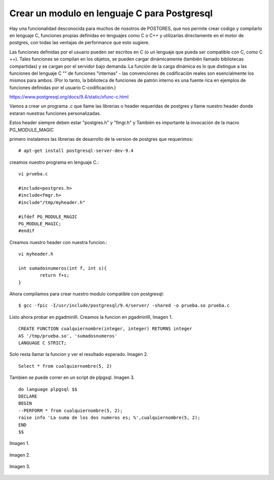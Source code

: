 Crear un modulo en lenguaje C para Postgresql
==============================================================
Hay una funcionalidad desconocida para muchos de nosotros de POSTGRES, que nos permite crear codigo y compilarlo en lenguaje C, funciones propias definidas en lenguajes como C o C++ y utilizarlas directamente en el motor de postgres, con todas las ventajas de performance que esto sugiere.

Las funciones definidas por el usuario pueden ser escritos en C (o un lenguaje que pueda ser compatible con C, como C ++). Tales funciones se compilan en los objetos, se pueden cargar dinámicamente (también llamado bibliotecas compartidas) y se cargan por el servidor bajo demanda. La función de la carga dinámica es lo que distingue a las funciones del lenguaje C "" de funciones "internas" - las convenciones de codificación reales son esencialmente los mismos para ambos. (Por lo tanto, la biblioteca de funciones de patrón interno es una fuente rica en ejemplos de funciones definidas por el usuario C-codificación.)

https://www.postgresql.org/docs/9.4/static/xfunc-c.html

Vamos a crear un programa .c que llame las librerias o header requeridas de postgres y llame nuestro header donde estaran nuestras funciones personalizadas.

Estos header siempre deben estar "postgres.h" y "fmgr.h" y También es importante la invocación de la macro PG_MODULE_MAGIC

primero instalamos las librerias de desarrollo de la version de postgres que requerimos::

	# apt-get install postgresql-server-dev-9.4

creamos nuestro programa en lenguaje C.::

	vi prueba.c

	#include<postgres.h>
	#include<fmgr.h>
	#include"/tmp/myheader.h"

	#ifdef PG_MODULE_MAGIC
	PG_MODULE_MAGIC;
	#endif

Creamos nuestro header con nuestra funcion.::

	vi myheader.h

	int sumadosnumeros(int f, int s){
		return f+s;
	}

Ahora compilamos para crear nuestro modulo compatible con postgresql::

	$ gcc -fpic -I/usr/include/postgresql/9.4/server/ -shared -o prueba.so prueba.c

Listo ahora probar en pgadminIII. Creamos la funcion en pgadminIII, Imagen 1. 
::
	CREATE FUNCTION cualquiernombre(integer, integer) RETURNS integer
	AS '/tmp/prueba.so', 'sumadosnumeros'
	LANGUAGE C STRICT;

Solo resta llamar la funcion y ver el resultado esperado. Imagen 2. 
::
	Select * from cualquiernombre(5, 2)

Tambien se puede correr en un script de plpgsql. Imagen 3. 
::
	do language plpgsql $$
	DECLARE
	BEGIN
	--PERFORM * from cualquiernombre(5, 2);
	raise info 'La suma de los dos numeros es; %',cualquiernombre(5, 2);
	END
	$$

Imagen 1.

.. figure:: ../images/1.png

Imagen 2.

.. figure:: ../images/2.png

Imagen 3.

.. figure:: ../images/3.png





